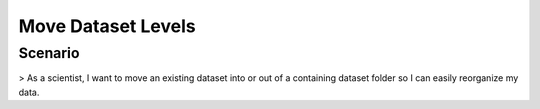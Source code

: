 Move Dataset Levels 
=================== 

Scenario
--------
> As a scientist, I want to move an existing dataset into or out of a containing dataset folder so I can easily reorganize my data.

